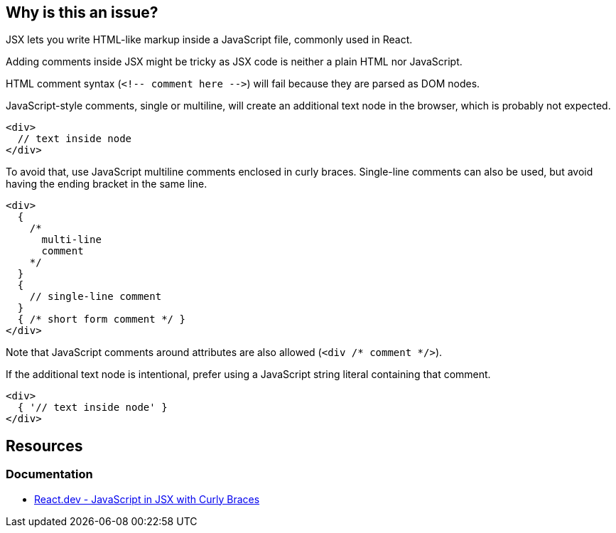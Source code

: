 == Why is this an issue?

JSX lets you write HTML-like markup inside a JavaScript file, commonly used in React.

Adding comments inside JSX might be tricky as JSX code is neither a plain HTML nor JavaScript. 

HTML comment syntax (``++<!-- comment here -->++``) will fail because they are parsed as DOM nodes.

JavaScript-style comments, single or multiline, will create an additional text node in the browser, which is probably not expected. 

[source,javascript]
----
<div>
  // text inside node
</div>
----

To avoid that, use JavaScript multiline comments enclosed in curly braces. Single-line comments can also be used, but avoid having the ending bracket in the same line.

[source,javascript]
----
<div>
  {
    /*
      multi-line
      comment
    */
  }
  {
    // single-line comment
  }
  { /* short form comment */ }
</div>
----

Note that JavaScript comments around attributes are also allowed (`<div /* comment */>`).

If the additional text node is intentional, prefer using a JavaScript string literal containing that comment.

[source,javascript]
----
<div>
  { '// text inside node' }
</div>
----

== Resources
=== Documentation

* https://react.dev/learn/javascript-in-jsx-with-curly-braces[React.dev - JavaScript in JSX with Curly Braces]